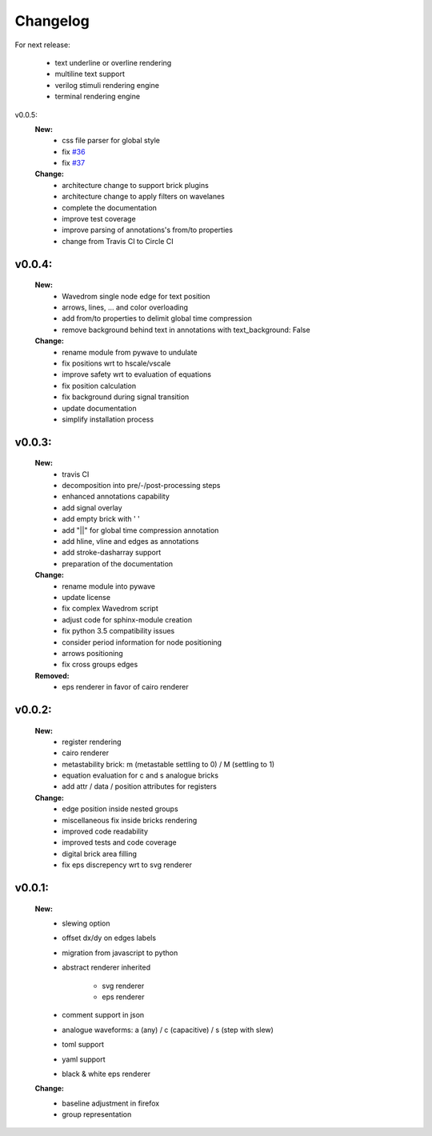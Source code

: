 Changelog
=========

For next release:

    - text underline or overline rendering
    - multiline text support
    - verilog stimuli rendering engine
    - terminal rendering engine

v0.0.5:
    **New:**
        - css file parser for global style
        - fix `#36 <https://github.com/LudwigCRON/undulate/issues/36>`_ 
        - fix `#37 <https://github.com/LudwigCRON/undulate/issues/37>`_ 
    
    **Change:**
        - architecture change to support brick plugins
        - architecture change to apply filters on wavelanes
        - complete the documentation
        - improve test coverage
        - improve parsing of annotations's from/to properties
        - change from Travis CI to Circle CI

v0.0.4:
*******
    **New:**
        - Wavedrom single node edge for text position
        - arrows, lines, ... and color overloading
        - add from/to properties to delimit global time compression
        - remove background behind text in annotations with text_background: False


    **Change:**
        - rename module from pywave to undulate
        - fix positions wrt to hscale/vscale
        - improve safety wrt to evaluation of equations
        - fix position calculation
        - fix background during signal transition
        - update documentation
        - simplify installation process

v0.0.3:
*******

    **New:**
        - travis CI
        - decomposition into pre/-/post-processing steps
        - enhanced annotations capability
        - add signal overlay
        - add empty brick with ' '
        - add "||" for global time compression annotation
        - add hline, vline and edges as annotations
        - add stroke-dasharray support
        - preparation of the documentation

    **Change:**
        - rename module into pywave
        - update license
        - fix complex Wavedrom script
        - adjust code for sphinx-module creation
        - fix python 3.5 compatibility issues
        - consider period information for node positioning
        - arrows positioning
        - fix cross groups edges

    **Removed:**
        - eps renderer in favor of cairo renderer

v0.0.2:
*******

    **New:**
        - register rendering
        - cairo renderer
        - metastability brick: m (metastable settling to 0) / M (settling to 1)
        - equation evaluation for c and s analogue bricks
        - add attr / data / position attributes for registers

    **Change:**
        - edge position inside nested groups
        - miscellaneous fix inside bricks rendering
        - improved code readability
        - improved tests and code coverage
        - digital brick area filling
        - fix eps discrepency wrt to svg renderer

v0.0.1:
*******

    **New:**
        - slewing option
        - offset dx/dy on edges labels
        - migration from javascript to python
        - abstract renderer inherited

            * svg renderer
            * eps renderer
        - comment support in json
        - analogue waveforms: a (any) / c (capacitive) / s (step with slew)
        - toml support
        - yaml support
        - black & white eps renderer

    **Change:**
        - baseline adjustment in firefox
        - group representation
